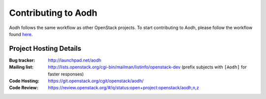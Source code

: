 ..
      Licensed under the Apache License, Version 2.0 (the "License"); you may
      not use this file except in compliance with the License. You may obtain
      a copy of the License at

          http://www.apache.org/licenses/LICENSE-2.0

      Unless required by applicable law or agreed to in writing, software
      distributed under the License is distributed on an "AS IS" BASIS, WITHOUT
      WARRANTIES OR CONDITIONS OF ANY KIND, either express or implied. See the
      License for the specific language governing permissions and limitations
      under the License.

.. _contributing:

======================
 Contributing to Aodh
======================

Aodh follows the same workflow as other OpenStack projects. To start
contributing to Aodh, please follow the workflow found here_.

.. _here: https://wiki.openstack.org/wiki/Gerrit_Workflow


Project Hosting Details
=======================

:Bug tracker: http://launchpad.net/aodh
:Mailing list: http://lists.openstack.org/cgi-bin/mailman/listinfo/openstack-dev (prefix subjects with ``[Aodh]`` for faster responses)
:Code Hosting: https://git.openstack.org/cgit/openstack/aodh/
:Code Review: https://review.openstack.org/#/q/status:open+project:openstack/aodh,n,z
